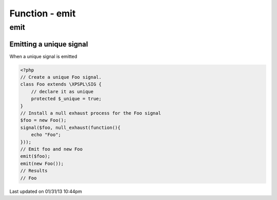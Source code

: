 .. emit.php generated using docpx on 01/31/13 10:44pm


Function - emit
***************

emit
====

.. function:: emit($signal, [$context = false])


    Emit a signal. 
    
    This will execute all processes and interruptions installed to the signal. 
    
    The executed ``SIG`` object is returned.
    
    .. note::
    
       When emitting unique signals, e.g.. complex, routines or defined uniques 
       the unique sig object installed must be given.
    
    Once a signal is emitted the following execution chain takes place.
    
    1. Before process interruptions
    2. Installed processes
    3. After process interruptions

    :param signal: Signal to emit.
    :param object: Signal context.

    :rtype: object SIG


Emitting a unique signal
########################

When a unique signal is emitted

.. code-block:: php

   <?php
   // Create a unique Foo signal.
   class Foo extends \XPSPL\SIG {
       // declare it as unique
       protected $_unique = true;
   }
   // Install a null exhaust process for the Foo signal
   $foo = new Foo();
   signal($foo, null_exhaust(function(){
       echo "Foo";
   }));
   // Emit foo and new Foo
   emit($foo);
   emit(new Foo());
   // Results
   // Foo




Last updated on 01/31/13 10:44pm